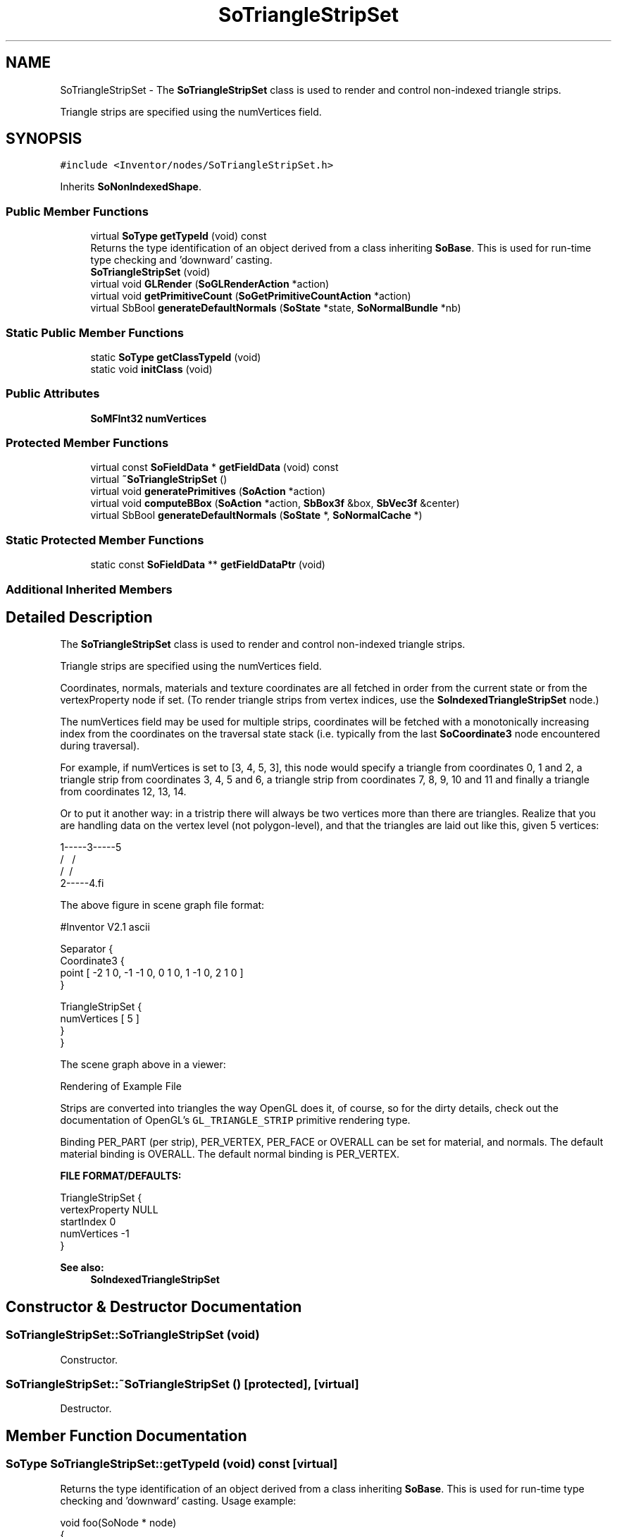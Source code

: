 .TH "SoTriangleStripSet" 3 "Sun May 28 2017" "Version 4.0.0a" "Coin" \" -*- nroff -*-
.ad l
.nh
.SH NAME
SoTriangleStripSet \- The \fBSoTriangleStripSet\fP class is used to render and control non-indexed triangle strips\&.
.PP
Triangle strips are specified using the numVertices field\&.  

.SH SYNOPSIS
.br
.PP
.PP
\fC#include <Inventor/nodes/SoTriangleStripSet\&.h>\fP
.PP
Inherits \fBSoNonIndexedShape\fP\&.
.SS "Public Member Functions"

.in +1c
.ti -1c
.RI "virtual \fBSoType\fP \fBgetTypeId\fP (void) const"
.br
.RI "Returns the type identification of an object derived from a class inheriting \fBSoBase\fP\&. This is used for run-time type checking and 'downward' casting\&. "
.ti -1c
.RI "\fBSoTriangleStripSet\fP (void)"
.br
.ti -1c
.RI "virtual void \fBGLRender\fP (\fBSoGLRenderAction\fP *action)"
.br
.ti -1c
.RI "virtual void \fBgetPrimitiveCount\fP (\fBSoGetPrimitiveCountAction\fP *action)"
.br
.ti -1c
.RI "virtual SbBool \fBgenerateDefaultNormals\fP (\fBSoState\fP *state, \fBSoNormalBundle\fP *nb)"
.br
.in -1c
.SS "Static Public Member Functions"

.in +1c
.ti -1c
.RI "static \fBSoType\fP \fBgetClassTypeId\fP (void)"
.br
.ti -1c
.RI "static void \fBinitClass\fP (void)"
.br
.in -1c
.SS "Public Attributes"

.in +1c
.ti -1c
.RI "\fBSoMFInt32\fP \fBnumVertices\fP"
.br
.in -1c
.SS "Protected Member Functions"

.in +1c
.ti -1c
.RI "virtual const \fBSoFieldData\fP * \fBgetFieldData\fP (void) const"
.br
.ti -1c
.RI "virtual \fB~SoTriangleStripSet\fP ()"
.br
.ti -1c
.RI "virtual void \fBgeneratePrimitives\fP (\fBSoAction\fP *action)"
.br
.ti -1c
.RI "virtual void \fBcomputeBBox\fP (\fBSoAction\fP *action, \fBSbBox3f\fP &box, \fBSbVec3f\fP &center)"
.br
.ti -1c
.RI "virtual SbBool \fBgenerateDefaultNormals\fP (\fBSoState\fP *, \fBSoNormalCache\fP *)"
.br
.in -1c
.SS "Static Protected Member Functions"

.in +1c
.ti -1c
.RI "static const \fBSoFieldData\fP ** \fBgetFieldDataPtr\fP (void)"
.br
.in -1c
.SS "Additional Inherited Members"
.SH "Detailed Description"
.PP 
The \fBSoTriangleStripSet\fP class is used to render and control non-indexed triangle strips\&.
.PP
Triangle strips are specified using the numVertices field\&. 

Coordinates, normals, materials and texture coordinates are all fetched in order from the current state or from the vertexProperty node if set\&. (To render triangle strips from vertex indices, use the \fBSoIndexedTriangleStripSet\fP node\&.)
.PP
The numVertices field may be used for multiple strips, coordinates will be fetched with a monotonically increasing index from the coordinates on the traversal state stack (i\&.e\&. typically from the last \fBSoCoordinate3\fP node encountered during traversal)\&.
.PP
For example, if numVertices is set to [3, 4, 5, 3], this node would specify a triangle from coordinates 0, 1 and 2, a triangle strip from coordinates 3, 4, 5 and 6, a triangle strip from coordinates 7, 8, 9, 10 and 11 and finally a triangle from coordinates 12, 13, 14\&.
.PP
Or to put it another way: in a tristrip there will always be two vertices more than there are triangles\&. Realize that you are handling data on the vertex level (not polygon-level), and that the triangles are laid out like this, given 5 vertices:
.PP
.PP
.nf
1-----3-----5
 \   / \   /
  \ /   \ /
   2-----4.fi
.PP
.PP
The above figure in scene graph file format:
.PP
.PP
.nf
#Inventor V2.1 ascii

Separator {
  Coordinate3 {
    point [ -2 1 0, -1 -1 0, 0 1 0, 1 -1 0, 2 1 0 ]
  }

  TriangleStripSet {
    numVertices [ 5 ]
  }
}
.fi
.PP
.PP
The scene graph above in a viewer:
.PP
 Rendering of Example File
.PP
Strips are converted into triangles the way OpenGL does it, of course, so for the dirty details, check out the documentation of OpenGL's \fCGL_TRIANGLE_STRIP\fP primitive rendering type\&.
.PP
Binding PER_PART (per strip), PER_VERTEX, PER_FACE or OVERALL can be set for material, and normals\&. The default material binding is OVERALL\&. The default normal binding is PER_VERTEX\&.
.PP
\fBFILE FORMAT/DEFAULTS:\fP 
.PP
.nf
TriangleStripSet {
    vertexProperty NULL
    startIndex 0
    numVertices -1
}

.fi
.PP
.PP
\fBSee also:\fP
.RS 4
\fBSoIndexedTriangleStripSet\fP 
.RE
.PP

.SH "Constructor & Destructor Documentation"
.PP 
.SS "SoTriangleStripSet::SoTriangleStripSet (void)"
Constructor\&. 
.SS "SoTriangleStripSet::~SoTriangleStripSet ()\fC [protected]\fP, \fC [virtual]\fP"
Destructor\&. 
.SH "Member Function Documentation"
.PP 
.SS "\fBSoType\fP SoTriangleStripSet::getTypeId (void) const\fC [virtual]\fP"

.PP
Returns the type identification of an object derived from a class inheriting \fBSoBase\fP\&. This is used for run-time type checking and 'downward' casting\&. Usage example:
.PP
.PP
.nf
void foo(SoNode * node)
{
  if (node->getTypeId() == SoFile::getClassTypeId()) {
    SoFile * filenode = (SoFile *)node;  // safe downward cast, knows the type
  }
}
.fi
.PP
.PP
For application programmers wanting to extend the library with new nodes, engines, nodekits, draggers or others: this method needs to be overridden in \fIall\fP subclasses\&. This is typically done as part of setting up the full type system for extension classes, which is usually accomplished by using the pre-defined macros available through for instance \fBInventor/nodes/SoSubNode\&.h\fP (SO_NODE_INIT_CLASS and SO_NODE_CONSTRUCTOR for node classes), \fBInventor/engines/SoSubEngine\&.h\fP (for engine classes) and so on\&.
.PP
For more information on writing Coin extensions, see the class documentation of the toplevel superclasses for the various class groups\&. 
.PP
Reimplemented from \fBSoNonIndexedShape\fP\&.
.SS "const \fBSoFieldData\fP * SoTriangleStripSet::getFieldData (void) const\fC [protected]\fP, \fC [virtual]\fP"
Returns a pointer to the class-wide field data storage object for this instance\&. If no fields are present, returns \fCNULL\fP\&. 
.PP
Reimplemented from \fBSoNonIndexedShape\fP\&.
.SS "void SoTriangleStripSet::GLRender (\fBSoGLRenderAction\fP * action)\fC [virtual]\fP"
Action method for the \fBSoGLRenderAction\fP\&.
.PP
This is called during rendering traversals\&. Nodes influencing the rendering state in any way or who wants to throw geometry primitives at OpenGL overrides this method\&. 
.PP
Reimplemented from \fBSoShape\fP\&.
.SS "void SoTriangleStripSet::getPrimitiveCount (\fBSoGetPrimitiveCountAction\fP * action)\fC [virtual]\fP"
Action method for the \fBSoGetPrimitiveCountAction\fP\&.
.PP
Calculates the number of triangle, line segment and point primitives for the node and adds these to the counters of the \fIaction\fP\&.
.PP
Nodes influencing how geometry nodes calculates their primitive count also overrides this method to change the relevant state variables\&. 
.PP
Reimplemented from \fBSoShape\fP\&.
.SS "SbBool SoTriangleStripSet::generateDefaultNormals (\fBSoState\fP * state, \fBSoNormalBundle\fP * bundle)\fC [virtual]\fP"
\fIThis API member is considered internal to the library, as it is not likely to be of interest to the application programmer\&.\fP
.PP
Subclasses should override this method to generate default normals using the \fBSoNormalBundle\fP class\&. \fCTRUE\fP should be returned if normals were generated, \fCFALSE\fP otherwise\&.
.PP
Default method returns \fCFALSE\fP\&.
.PP
This function is an extension for Coin, and it is not available in the original SGI Open Inventor v2\&.1 API\&. 
.PP
Reimplemented from \fBSoVertexShape\fP\&.
.SS "void SoTriangleStripSet::generatePrimitives (\fBSoAction\fP * action)\fC [protected]\fP, \fC [virtual]\fP"
The method implements action behavior for shape nodes for \fBSoCallbackAction\fP\&. It is invoked from \fBSoShape::callback()\fP\&. (Subclasses should \fInot\fP override \fBSoNode::callback()\fP\&.)
.PP
The subclass implementations uses the convenience methods \fBSoShape::beginShape()\fP, \fBSoShape::shapeVertex()\fP, and \fBSoShape::endShape()\fP, with \fBSoDetail\fP instances, to pass the primitives making up the shape back to the caller\&. 
.PP
Implements \fBSoShape\fP\&.
.SS "void SoTriangleStripSet::computeBBox (\fBSoAction\fP * action, \fBSbBox3f\fP & box, \fBSbVec3f\fP & center)\fC [protected]\fP, \fC [virtual]\fP"
Implemented by \fBSoShape\fP subclasses to let the \fBSoShape\fP superclass know the exact size and weighted center point of the shape's bounding box\&.
.PP
The bounding box and center point should be calculated and returned in the local coordinate system\&.
.PP
The method implements action behavior for shape nodes for \fBSoGetBoundingBoxAction\fP\&. It is invoked from \fBSoShape::getBoundingBox()\fP\&. (Subclasses should \fInot\fP override \fBSoNode::getBoundingBox()\fP\&.)
.PP
The \fIbox\fP parameter sent in is guaranteed to be an empty box, while \fIcenter\fP is undefined upon function entry\&. 
.PP
Implements \fBSoShape\fP\&.
.SS "SbBool SoTriangleStripSet::generateDefaultNormals (\fBSoState\fP * state, \fBSoNormalCache\fP * cache)\fC [protected]\fP, \fC [virtual]\fP"
\fIThis API member is considered internal to the library, as it is not likely to be of interest to the application programmer\&.\fP
.PP
Subclasses should override this method to generate default normals using the \fBSoNormalCache\fP class\&. This is more effective than using \fBSoNormalGenerator\fP\&. Return \fCTRUE\fP if normals were generated, \fCFALSE\fP otherwise\&.
.PP
Default method just returns \fCFALSE\fP\&.
.PP
This function is an extension for Coin, and it is not available in the original SGI Open Inventor v2\&.1 API\&. 
.PP
Reimplemented from \fBSoVertexShape\fP\&.
.SH "Member Data Documentation"
.PP 
.SS "\fBSoMFInt32\fP SoTriangleStripSet::numVertices"
Specifies the number of vertices in each triangle strip\&. The vertices are fetched from the current coordinate node, or from the vertexProperty field if present\&. 

.SH "Author"
.PP 
Generated automatically by Doxygen for Coin from the source code\&.
